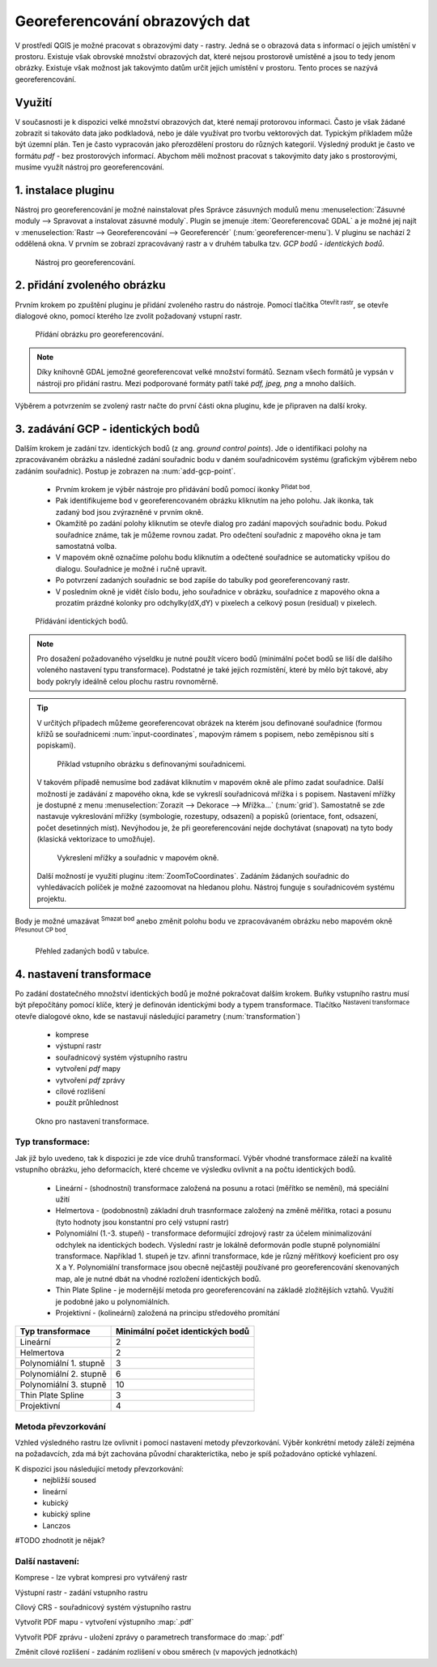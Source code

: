 .. |mActionAddRasterLayer| image:: ../images/icon/mActionAddRasterLayer.png
   :width: 1.5em
.. |mActionTransformSettings| image:: ../images/icon/mActionTransformSettings.png
   :width: 1.5em
.. |mActionAddGCPPoint| image:: ../images/icon/mActionAddGCPPoint.png 
   :width: 1.5em
.. |mActionDeleteGCPPoint| image:: ../images/icon/mActionDeleteGCPPoint.png 
   :width: 1.5em
.. |mActionMoveGCPPoint| image:: ../images/icon/mActionMoveGCPPoint.png 
   :width: 1.5em


Georeferencování obrazových dat 
^^^^^^^^^^^^^^^^^^^^^^^^^^^^^^^
V prostředí QGIS je možné pracovat s obrazovými daty - rastry. Jedná se o 
obrazová data s informací o jejich umístění v prostoru. 
Existuje však obrovské množství obrazových dat, které nejsou prostorově
umístěné a jsou to tedy jenom obrázky.
Existuje však možnost jak takovýmto datům určit jejich umístění v prostoru.
Tento proces se nazývá georeferencování.

Využití
=======
V současnosti je k dispozici velké množství obrazových dat, které nemají
protorovou informaci. Často je však žádané zobrazit si takováto data jako
podkladová, nebo je dále využívat pro tvorbu vektorových dat.
Typickým příkladem může být územní plán. Ten je často vypracován jako
přerozdělení prostoru do různých kategorií. Výsledný produkt je často ve 
formátu `pdf` - bez prostorových informací.
Abychom měli možnost pracovat s takovýmito daty jako s prostorovými, 
musíme využít nástroj pro georeferencování. 

1. instalace pluginu
====================
Nástroj pro georeferencování je možné nainstalovat přes Správce zásuvných
modulů menu :menuselection:`Zásuvné moduly --> Spravovat a instalovat
zásuvné moduly`. Plugin se jmenuje :item:`Georeferencovač GDAL` a je možné
jej najít v :menuselection:`Rastr --> Georeferencování --> Georeferencér` 
(:num:`georeferencer-menu`).
V pluginu se nachází 2 oddělená okna. V prvním se zobrazí zpracovávaný
rastr a v druhém tabulka tzv. `GCP bodů - identických bodů`.

.. _georeferencer-menu:

.. figure:: images/georeferencer_plain.png
   :class: small
        
   Nástroj pro georeferencování.   

2. přidání zvoleného obrázku   
============================
Prvním krokem po zpuštění pluginu je přidání zvoleného rastru do nástroje.
Pomocí tlačítka |mActionAddRasterLayer| :sup:`Otevřít rastr`, se otevře
dialogové okno, pomocí kterého lze zvolit požadovaný vstupní rastr.

.. _add-raster:

.. figure:: images/raster_added.png
   :class: small
        
   Přídání obrázku pro georeferencování.

.. note::
   Díky knihovně GDAL jemožné georeferencovat velké množství formátů.
   Seznam všech formátů je vypsán v nástroji  pro přidání rastru. Mezi 
   podporované formáty patří také `pdf, jpeg, png` a mnoho dalších.

Výběrem a potvrzením se zvolený rastr načte do první části okna pluginu, 
kde je připraven na další kroky.

3. zadávání GCP - identických bodů
==================================
Dalším krokem je zadání tzv. identických bodů (z ang. `ground control 
points`). Jde o identifikaci polohy na zpracovávaném obrázku a následné
zadání souřadnic bodu v daném souřadnicovém systému (grafickým výběrem 
nebo zadáním souřadnic). 
Postup je zobrazen na :num:`add-gcp-point`. 
 * Prvním krokem je výběr nástroje pro přidávání bodů pomocí ikonky
   |mActionAddGCPPoint| :sup:`Přidat bod`.
 * Pak identifikujeme bod v georeferencovaném obrázku kliknutím na jeho
   polohu. Jak ikonka, tak zadaný bod jsou zvýrazněné v prvním okně. 
 * Okamžitě po zadání polohy kliknutím se otevře dialog pro zadání 
   mapových souřadnic bodu. Pokud souřadnice známe, tak je můžeme rovnou 
   zadat. Pro odečtení souřadnic z mapového okna je tam samostatná volba.
 * V mapovém okně označíme polohu bodu kliknutím a odečtené souřadnice 
   se automaticky vpíšou do dialogu. Souřadnice je možné i ručně upravit. 
 * Po potvrzení zadaných souřadnic se bod zapíše do tabulky pod 
   georeferencovaný rastr. 
 * V posledním okně je vidět číslo bodu, jeho souřadnice v obrázku, 
   souřadnice z mapového okna a prozatím prázdné kolonky pro 
   odchylky(dX,dY) v pixelech a celkový posun (residual) v pixelech.

.. _add-gcp-point:

.. figure:: images/add_gcp_point.png
        
   Přídávání identických bodů.

.. note::
   Pro dosažení požadovaného výseldku je nutné použít vícero bodů 
   (minimální počet bodů se liší dle dalšího voleného nastavení typu
   transformace). Podstatné je také jejich rozmístění, které by mělo 
   být takové, aby body pokryly ideálně celou plochu rastru rovnoměrně.

.. tip::
   V určitých případech můžeme georeferencovat obrázek na kterém jsou
   definované souřadnice (formou křížů se souřadnicemi :num:`input-coordinates`,
   mapovým rámem s popisem, nebo zeměpisnou sítí s popiskami).

   .. _input-coordinates:

   .. figure:: images/input-coordinates.png

      Příklad vstupního obrázku s definovanými souřadnicemi.
   
   V takovém případě nemusíme bod zadávat kliknutím v mapovém okně ale přímo
   zadat souřadnice.
   Další možností je zadávání z mapového okna, kde se vykreslí souřadnicová 
   mřížka i s popisem. Nastavení mřížky je dostupné z menu
   :menuselection:`Zorazit --> Dekorace --> Mřížka...` (:num:`grid`).
   Samostatně se zde nastavuje vykreslování mřížky (symbologie, rozestupy,
   odsazení) a popisků (orientace, font, odsazení, počet desetinných míst).
   Nevýhodou je, že při georeferencování nejde dochytávat (snapovat) na tyto body
   (klasická vektorizace to umožňuje).

   .. _grid:

   .. figure:: images/grid.png
       
      Vykreslení mřížky a souřadnic v mapovém okně.

   Další možností je využití pluginu :item:`ZoomToCoordinates`. Zadáním
   žádaných souřadnic do vyhledávacích políček je možné zazoomovat na hledanou
   plohu. Nástroj funguje s souřadnicovém systému projektu.

Body je možné umazávat |mActionDeleteGCPPoint| :sup:`Smazat bod` anebo změnit
polohu bodu ve zpracovávaném obrázku nebo mapovém okně |mActionMoveGCPPoint|
:sup:`Přesunout CP bod`.   

.. figure:: images/gcp_points.png
   
   Přehled zadaných bodů v tabulce.

4. nastavení transformace
=========================
Po zadání dostatečného množství identických bodů je možné pokračovat 
dalším krokem. Buňky vstupního rastru musí být přepočítány pomocí klíče,
který je definován identickými body a typem transformace.
Tlačítko |mActionTransformSettings| :sup:`Nastavení transformace` otevře
dialogové okno, kde se nastavují následující parametry (:num:`transformation`)

 * komprese
 * výstupní rastr
 * souřadnicový systém výstupního rastru
 * vytvoření `pdf` mapy
 * vytvoření `pdf` zprávy
 * cílové rozlišení
 * použít průhlednost 

.. _transformation:
 
.. figure:: images/transformation_settings.png
   :class: small

   Okno pro nastavení transformace.

Typ transformace:
-----------------
Jak již bylo uvedeno, tak k dispozici je zde více druhů transformací. Výběr
vhodné transformace záleží na kvalitě vstupního obrázku, jeho deformacích, které
chceme ve výsledku ovlivnit a na počtu identických bodů.

 * Lineární - (shodnostní) transformace založená na posunu a rotaci (měřítko se
   nemění), má speciální užití
 * Helmertova - (podobnostní) základní druh trasnformace založený na změně 
   měřítka, rotaci a posunu (tyto hodnoty jsou konstantní pro celý vstupní rastr)
 * Polynomiální (1.-3. stupeň) - transformace deformující zdrojový rastr za účelem
   minimalizování odchylek na identických bodech. Výslední rastr je lokálně
   deformován podle stupně polynomiální transformace. Například 1. stupeň je
   tzv. afinní transformace, kde je různý měřítkový koeficient pro osy X a
   Y. Polynomiální transformace jsou obecně nejčastěji používané pro
   georeferencování skenovaných map, ale je nutné dbát na vhodné rozložení
   identických bodů.
 * Thin Plate Spline - je modernější metoda pro georeferencování na základě
   zložitějších vztahů. Využití je podobné jako u polynomiálních.
 * Projektivní - (kolineární) založená na principu středového promítání 

+---------------------------------+--------------------------------------------+
| Typ transformace                | Minimální počet identických bodů           |
+=================================+============================================+
| Lineární                        | 2                                          |
+---------------------------------+--------------------------------------------+
| Helmertova                      | 2                                          |
+---------------------------------+--------------------------------------------+
| Polynomiální 1. stupně          | 3                                          |
+---------------------------------+--------------------------------------------+
| Polynomiální 2. stupně          | 6                     	               |
+---------------------------------+--------------------------------------------+
| Polynomiální 3. stupně          | 10			                       |
+---------------------------------+--------------------------------------------+
| Thin Plate Spline               | 3                                          |
+---------------------------------+--------------------------------------------+
| Projektivní             	  | 4                                          |
+---------------------------------+--------------------------------------------+

Metoda převzorkování
--------------------
Vzhled výsledného rastru lze ovlivnit i pomocí nastavení metody převzorkování.
Výběr konkrétní metody záleží zejména na požadavcích, zda má být zachována
původní charakterictika, nebo je spíš požadováno optické vyhlazení.

K dispozici jsou následující metody převzorkování:
 * nejbližší soused
 * lineární
 * kubický
 * kubický spline
 * Lanczos  

#TODO zhodnotit je nějak?

Další nastavení:
----------------

Komprese - lze vybrat kompresi pro vytvářený rastr

Výstupní rastr - zadání vstupního rastru

Cílový CRS - souřadnicový systém výstupního rastru

Vytvořit PDF mapu - vytvoření výstupního  :map:`.pdf`

Vytvořit PDF zprávu - uložení zprávy o parametrech transformace do :map:`.pdf`

Změnit cílové rozlišení - zadáním rozlišení v obou směrech (v mapových
jednotkách)



